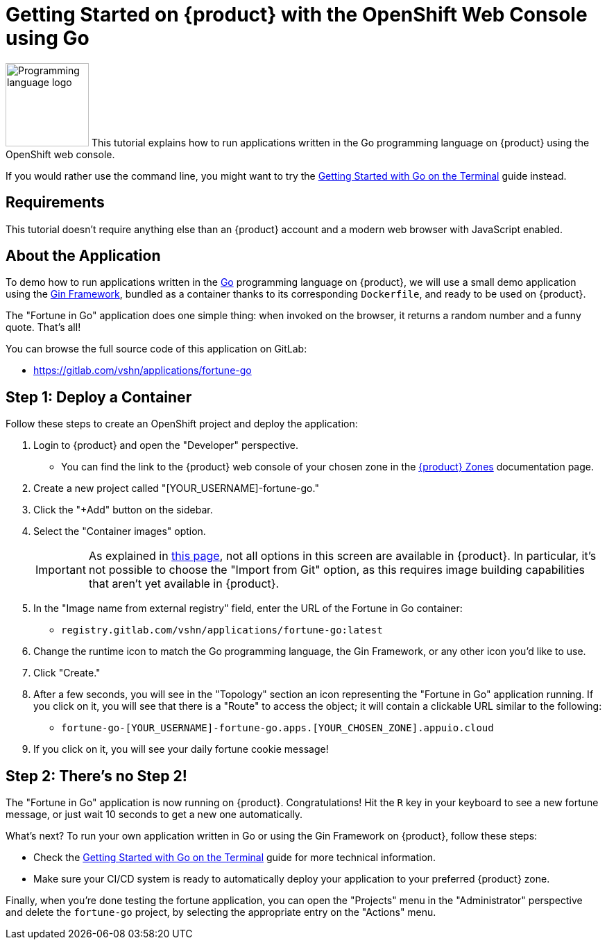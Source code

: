 = Getting Started on {product} with the OpenShift Web Console using Go

// THIS FILE IS AUTOGENERATED
// DO NOT EDIT MANUALLY

image:logos/go.svg[role="related thumb right",alt="Programming language logo",width=120,height=120] This tutorial explains how to run applications written in the Go programming language on {product} using the OpenShift web console.

If you would rather use the command line, you might want to try the xref:tutorials/getting-started/go-terminal.adoc[Getting Started with Go on the Terminal] guide instead.

== Requirements

This tutorial doesn't require anything else than an {product} account and a modern web browser with JavaScript enabled.

== About the Application

To demo how to run applications written in the https://go.dev/[Go] programming language on {product}, we will use a small demo application using the https://gin-gonic.com/[Gin Framework], bundled as a container thanks to its corresponding `Dockerfile`, and ready to be used on {product}.

The "Fortune in Go" application does one simple thing: when invoked on the browser, it returns a random number and a funny quote. That's all!

You can browse the full source code of this application on GitLab:

* https://gitlab.com/vshn/applications/fortune-go

== Step 1: Deploy a Container

Follow these steps to create an OpenShift project and deploy the application:

. Login to {product} and open the "Developer" perspective.
** You can find the link to the {product} web console of your chosen zone in the xref:references/zones.adoc[{product} Zones] documentation page.
. Create a new project called "[YOUR_USERNAME]-fortune-go."
. Click the "+Add" button on the sidebar.
. Select the "Container images" option.
+
IMPORTANT: As explained in xref:explanation/differences-to-public.adoc[this page], not all options in this screen are available in {product}. In particular, it's not possible to choose the "Import from Git" option, as this requires image building capabilities that aren't yet available in {product}.

. In the "Image name from external registry" field, enter the URL of the Fortune in Go container:
** `registry.gitlab.com/vshn/applications/fortune-go:latest`
. Change the runtime icon to match the Go programming language, the Gin Framework, or any other icon you'd like to use.
. Click "Create."
. After a few seconds, you will see in the "Topology" section an icon representing the "Fortune in Go" application running. If you click on it, you will see that there is a "Route" to access the object; it will contain a clickable URL similar to the following:
** `fortune-go-[YOUR_USERNAME]-fortune-go.apps.[YOUR_CHOSEN_ZONE].appuio.cloud`
. If you click on it, you will see your daily fortune cookie message!

== Step 2: There's no Step 2!

The "Fortune in  Go" application is now running on {product}. Congratulations! Hit the `R` key in your keyboard to see a new fortune message, or just wait 10 seconds to get a new one automatically.

What's next? To run your own application written in Go or using the Gin Framework on {product}, follow these steps:

* Check the xref:tutorials/getting-started/go-terminal.adoc[Getting Started with Go on the Terminal] guide for more technical information.
* Make sure your CI/CD system is ready to automatically deploy your application to your preferred {product} zone.

Finally, when you're done testing the fortune application, you can open the "Projects" menu in the "Administrator" perspective and delete the `fortune-go` project, by selecting the appropriate entry on the "Actions" menu.